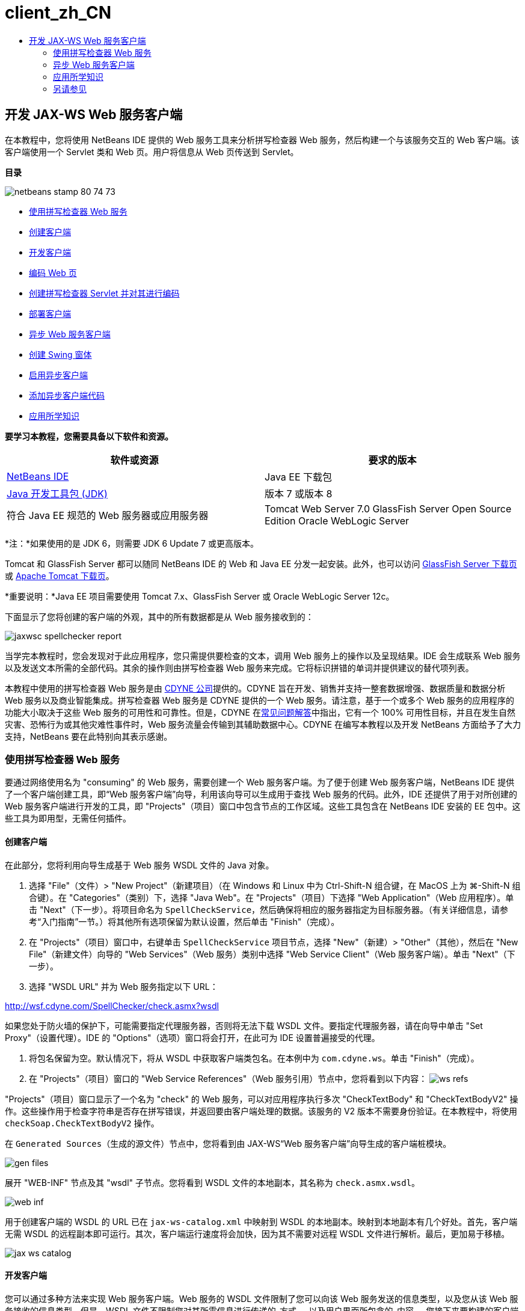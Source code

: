 // 
//     Licensed to the Apache Software Foundation (ASF) under one
//     or more contributor license agreements.  See the NOTICE file
//     distributed with this work for additional information
//     regarding copyright ownership.  The ASF licenses this file
//     to you under the Apache License, Version 2.0 (the
//     "License"); you may not use this file except in compliance
//     with the License.  You may obtain a copy of the License at
// 
//       http://www.apache.org/licenses/LICENSE-2.0
// 
//     Unless required by applicable law or agreed to in writing,
//     software distributed under the License is distributed on an
//     "AS IS" BASIS, WITHOUT WARRANTIES OR CONDITIONS OF ANY
//     KIND, either express or implied.  See the License for the
//     specific language governing permissions and limitations
//     under the License.
//

= client_zh_CN
:jbake-type: page
:jbake-tags: old-site, needs-review
:jbake-status: published
:keywords: Apache NetBeans  client_zh_CN
:description: Apache NetBeans  client_zh_CN
:toc: left
:toc-title:

== 开发 JAX-WS Web 服务客户端

在本教程中，您将使用 NetBeans IDE 提供的 Web 服务工具来分析拼写检查器 Web 服务，然后构建一个与该服务交互的 Web 客户端。该客户端使用一个 Servlet 类和 Web 页。用户将信息从 Web 页传送到 Servlet。

*目录*

image:netbeans-stamp-80-74-73.png[title="此页上的内容适用于 NetBeans IDE 7.2、7.3、7.4 和 8.0"]

* link:#exploringthefacilities[使用拼写检查器 Web 服务]
* link:#creatingtheclient[创建客户端]
* link:#developingtheclient[开发客户端]
* link:#codingthejsppage[编码 Web 页]
* link:#creatingandcodingtheservlet[创建拼写检查器 Servlet 并对其进行编码]
* link:#deployingtheclient[部署客户端]
* link:#asynch[异步 Web 服务客户端]
* link:#asynch-swing[创建 Swing 窗体]
* link:#asynch-creatingtheclient[启用异步客户端]
* link:#asynch-addcode[添加异步客户端代码]
* link:#applyingwhatyouhavelearned[应用所学知识]

*要学习本教程，您需要具备以下软件和资源。*

|===
|软件或资源 |要求的版本 

|link:https://netbeans.org/downloads/index.html[NetBeans IDE] |Java EE 下载包 

|link:http://www.oracle.com/technetwork/java/javase/downloads/index.html[Java 开发工具包 (JDK)] |版本 7 或版本 8 

|符合 Java EE 规范的 Web 服务器或应用服务器 |Tomcat Web Server 7.0
GlassFish Server Open Source Edition
Oracle WebLogic Server 
|===

*注：*如果使用的是 JDK 6，则需要 JDK 6 Update 7 或更高版本。

Tomcat 和 GlassFish Server 都可以随同 NetBeans IDE 的 Web 和 Java EE 分发一起安装。此外，也可以访问 link:https://glassfish.java.net/download.html[GlassFish Server 下载页]或 link:http://tomcat.apache.org/download-60.cgi[Apache Tomcat 下载页]。

*重要说明：*Java EE 项目需要使用 Tomcat 7.x、GlassFish Server 或 Oracle WebLogic Server 12c。

下面显示了您将创建的客户端的外观，其中的所有数据都是从 Web 服务接收到的：

image:jaxwsc-spellchecker-report.png[title="拼写检查器报告"]

当学完本教程时，您会发现对于此应用程序，您只需提供要检查的文本，调用 Web 服务上的操作以及呈现结果。IDE 会生成联系 Web 服务以及发送文本所需的全部代码。其余的操作则由拼写检查器 Web 服务来完成。它将标识拼错的单词并提供建议的替代项列表。

本教程中使用的拼写检查器 Web 服务是由 link:http://www.cdyne.com/account/home.aspx[CDYNE 公司]提供的。CDYNE 旨在开发、销售并支持一整套数据增强、数据质量和数据分析 Web 服务以及商业智能集成。拼写检查器 Web 服务是 CDYNE 提供的一个 Web 服务。请注意，基于一个或多个 Web 服务的应用程序的功能大小取决于这些 Web 服务的可用性和可靠性。但是，CDYNE 在link:http://www.cdyne.com/company/faqs.aspx[常见问题解答]中指出，它有一个 100% 可用性目标，并且在发生自然灾害、恐怖行为或其他灾难性事件时，Web 服务流量会传输到其辅助数据中心。CDYNE 在编写本教程以及开发 NetBeans 方面给予了大力支持，NetBeans 要在此特别向其表示感谢。

=== 使用拼写检查器 Web 服务

要通过网络使用名为 "consuming" 的 Web 服务，需要创建一个 Web 服务客户端。为了便于创建 Web 服务客户端，NetBeans IDE 提供了一个客户端创建工具，即“Web 服务客户端”向导，利用该向导可以生成用于查找 Web 服务的代码。此外，IDE 还提供了用于对所创建的 Web 服务客户端进行开发的工具，即 "Projects"（项目）窗口中包含节点的工作区域。这些工具包含在 NetBeans IDE 安装的 EE 包中。这些工具为即用型，无需任何插件。

==== 创建客户端

在此部分，您将利用向导生成基于 Web 服务 WSDL 文件的 Java 对象。

1. 选择 "File"（文件）> "New Project"（新建项目）（在 Windows 和 Linux 中为 Ctrl-Shift-N 组合键，在 MacOS 上为 ⌘-Shift-N 组合键）。在 "Categories"（类别）下，选择 "Java Web"。在 "Projects"（项目）下选择 "Web Application"（Web 应用程序）。单击 "Next"（下一步）。将项目命名为 `SpellCheckService`，然后确保将相应的服务器指定为目标服务器。（有关详细信息，请参考“入门指南”一节。）将其他所有选项保留为默认设置，然后单击 "Finish"（完成）。
2. 在 "Projects"（项目）窗口中，右键单击 `SpellCheckService` 项目节点，选择 "New"（新建）> "Other"（其他），然后在 "New File"（新建文件）向导的 "Web Services"（Web 服务）类别中选择 "Web Service Client"（Web 服务客户端）。单击 "Next"（下一步）。
3. 选择 "WSDL URL" 并为 Web 服务指定以下 URL：

link:http://wsf.cdyne.com/SpellChecker/check.asmx?wsdl[http://wsf.cdyne.com/SpellChecker/check.asmx?wsdl]

如果您处于防火墙的保护下，可能需要指定代理服务器，否则将无法下载 WSDL 文件。要指定代理服务器，请在向导中单击 "Set Proxy"（设置代理）。IDE 的 "Options"（选项）窗口将会打开，在此可为 IDE 设置普遍接受的代理。

4. 将包名保留为空。默认情况下，将从 WSDL 中获取客户端类包名。在本例中为 `com.cdyne.ws`。单击 "Finish"（完成）。
5. 在 "Projects"（项目）窗口的 "Web Service References"（Web 服务引用）节点中，您将看到以下内容：
image:ws-refs.png[title="显示 Web 服务引用的 "Projects"（项目）窗口"]

"Projects"（项目）窗口显示了一个名为 "check" 的 Web 服务，可以对应用程序执行多次 "CheckTextBody" 和 "CheckTextBodyV2" 操作。这些操作用于检查字符串是否存在拼写错误，并返回要由客户端处理的数据。该服务的 V2 版本不需要身份验证。在本教程中，将使用 `checkSoap.CheckTextBodyV2` 操作。

在 `Generated Sources`（生成的源文件）节点中，您将看到由 JAX-WS“Web 服务客户端”向导生成的客户端桩模块。

image:gen-files.png[title="显示构建节点的包结构的文件视图"]

展开 "WEB-INF" 节点及其 "wsdl" 子节点。您将看到 WSDL 文件的本地副本，其名称为 `check.asmx.wsdl`。

image:web-inf.png[]

用于创建客户端的 WSDL 的 URL 已在 `jax-ws-catalog.xml` 中映射到 WSDL 的本地副本。映射到本地副本有几个好处。首先，客户端无需 WSDL 的远程副本即可运行。其次，客户端运行速度将会加快，因为其不需要对远程 WSDL 文件进行解析。最后，更加易于移植。

image:jax-ws-catalog.png[]

==== 开发客户端

您可以通过多种方法来实现 Web 服务客户端。Web 服务的 WSDL 文件限制了您可以向该 Web 服务发送的信息类型，以及您从该 Web 服务接收的信息类型。但是，WSDL 文件不限制您对其所需信息进行传递的_方式_，以及用户界面所包含的_内容_。您接下来要构建的客户端实现包含一个 Web 页和一个 Servlet，前者可使用户输入要检查的文本，后者可将这些文本传递至 Web 服务，然后构建一个包含结果的报告。

===== 编码 Web 页

Web 页将包含一个文本区域和一个按钮，前者可供用户输入文本，后者用于将该文本发送至 Web 服务。根据您选择作为目标服务器的服务器版本不同，IDE 生成了 `index.html` 或 `index.jsp` 作为应用程序的索引页。

1. 在 "Projects"（项目）窗口中，展开 `SpellCheckService` 项目的 "Web Pages"（Web 页）节点，然后双击索引页（`index.html` 或 `index.jsp`）以在源代码编辑器中打开文件。
2. 将以下代码复制并粘贴到索引页的 `<body>` 标记中：
[source,xml]
----

<body>
  <form name="Test" method="post" action="SpellCheckServlet">
     <p>Enter the text you want to check:</p>
     <p>
     <p><textarea rows="7" name="TextArea1" cols="40" ID="Textarea1"></textarea></p>
     <p>
     <input type="submit" value="Spell Check" name="spellcheckbutton">
  </form>
</body>
----

上面列出的代码指定当单击提交按钮时，`textarea` 的内容将被发送至名为 `SpellCheckServlet` 的 Servlet。

===== 创建 Servlet 并对其进行编码

在此部分，您将创建一个与 Web 服务交互的 Servlet。但是，执行交互的代码将由 IDE 提供。因此，您只需处理业务逻辑，即，准备要发送的文本以及对结果进行处理。

1. 在 "Projects"（项目）窗口中，右键单击 `SpellCheckService` 项目节点，选择 "New"（新建）> "Other"（其他），然后选择 "Web" > "Servlet"。单击 "Next"（下一步）以打开 "New Servlet"（新建 Servlet）向导。
2. 将 Servlet 命名为 `SpellCheckServlet`，然后在 "Package"（包）下拉列表中键入 `clientservlet`。单击 "Next"（下一步）。
image:name-servlet.png[]
3. 在 "Configure Servlet Deployment"（配置 Servlet 部署）面板中，注意此 Servlet 的 URL 映射是 `/SpellCheckServlet`。接受默认值，然后单击 "Finish"（完成）。该 Servlet 将在源代码编辑器中打开。
image:jaxwsc-servlet.png[]
4. 将光标置于源代码编辑器中的 `SpellCheckServlet.java` 的 `processRequest` 方法主体内，并在该方法的顶部添加一些新行。
5. 右键单击上一步所创建的空白区域，然后选择 "Insert Code"（插入代码）> "Call Web Service Operation"（调用 Web 服务操作）。在 "Select Operation to Invoke"（选择要调用的操作）对话框中，单击 `checkSoap.CheckTextBodyV2` 操作，如下所示：
image:insert-ws-ops.png[title="显示 Web 服务引用的 "Projects"（项目）窗口"]

单击 "OK"（确定）。

*注：*您也可以将此操作节点直接从 "Projects"（项目）窗口拖放至编辑器中，而不调用以上所示的对话框。

在 `SpellCheckServlet` 类的末尾，将会看到一个用于调用 SpellCheckerV2 服务并返回 `com.cdyne.ws.DocumentSummary` 对象的私有方法。

[source,java]
----

private DocumentSummary checkTextBodyV2(java.lang.String bodyText) {com.cdyne.ws.CheckSoap port = service.getCheckSoap();return port.checkTextBodyV2(bodyText);}
----

只需使用此方法即可调用 Web 服务上的操作。此外，还需在类的顶部声明以下代码行（粗体显示）：

[source,java]
----

public class SpellCheckServlet extends HttpServlet {
    *@WebServiceRef(wsdlLocation = "http://wsf.cdyne.com/SpellChecker/check.asmx?WSDL")
    private Check service;*
----
6. 将 `processRequest()` 方法的 `try` 块替换为以下代码。以下代码行中的注释说明了每行代码的用途。
[source,xml]
----

try (PrintWriter out = response.getWriter()) {
*    //Get the TextArea from the web page*String TextArea1 = request.getParameter("TextArea1");*//Initialize WS operation arguments*
    java.lang.String bodyText = TextArea1;

    *//Process result*
    com.cdyne.ws.DocumentSummary doc = checkTextBodyV2(bodyText);
    String allcontent = doc.getBody();

    *//From the retrieved document summary,
    //identify the number of wrongly spelled words:*
    int no_of_mistakes = doc.getMisspelledWordCount();

    *//From the retrieved document summary,
    //identify the array of wrongly spelled words:*
    List allwrongwords = doc.getMisspelledWord();

    out.println("<html>");
    out.println("<head>");

    *//Display the report's name as a title in the browser's titlebar:*
    out.println("<title>Spell Checker Report</title>");
    out.println("</head>");
    out.println("<body>");

    *//Display the report's name as a header within the body of the report:*
    out.println("<h2><font color='red'>Spell Checker Report</font></h2>");

    *//Display all the content (correct as well as incorrectly spelled) between quotation marks:*
    out.println("<hr>*Your text:* \"" + allcontent + "\"" + "<p>");

    *//For every array of wrong words (one array per wrong word),
    //identify the wrong word, the number of suggestions, and
    //the array of suggestions. Then display the wrong word and the number of suggestions and
    //then, for the array of suggestions belonging to the current wrong word, display each
    //suggestion:*
    for (int i = 0; i < allwrongwords.size(); i++) {
        String onewrongword = ((Words) allwrongwords.get(i)).getWord();
        int onewordsuggestioncount = ((Words) allwrongwords.get(i)).getSuggestionCount();
        List allsuggestions = ((Words) allwrongwords.get(i)).getSuggestions();
        out.println("<hr><p>*Wrong word:*<font color='red'> " + onewrongword + "</font>");
        out.println("<p>*" + onewordsuggestioncount + " suggestions:*<br>");
        for (int k = 0; k < allsuggestions.size(); k++) {
            String onesuggestion = (String) allsuggestions.get(k);
            out.println(onesuggestion);
        }
    }

    *//Display a line after each array of wrong words:*
    out.println("<hr>");

    *//Summarize by providing the number of errors and display them:*
    out.println("<font color='red'>*Summary:* " + no_of_mistakes + " mistakes (");
    for (int i = 0; i < allwrongwords.size(); i++) {
        String onewrongword = ((Words) allwrongwords.get(i)).getWord();
        out.println(onewrongword);
    }

    out.println(").");
    out.println("</font>");
    out.println("</body>");
    out.println("</html>");

} 

----
7. 您会看到许多错误线和警告图标，指示未找到的类。要在粘贴代码之后修复导入，请按 Ctrl-Shift-I 组合键（在 Mac 上按 ⌘-Shift-I 组合键），或在任意位置单击鼠标右键，然后在打开的上下文菜单中选择 "Fix Imports"（修复导入）。（您可以选择要导入的 List 类。此处将接受默认的 java.util.List。）以下是已导入类的完整列表：
[source,java]
----

import com.cdyne.ws.Check;
import com.cdyne.ws.Words;
import java.io.IOException;
import java.io.PrintWriter;
import java.util.List;
import javax.servlet.ServletException;
import javax.servlet.http.HttpServlet;
import javax.servlet.http.HttpServletRequest;
import javax.servlet.http.HttpServletResponse;
import javax.xml.ws.WebServiceRef;
----

*注：*如果看到“找不到 `com.cdyne.*` 类”的警告内容，请不要担心。当构建项目后，IDE 在解析 WSDL 文件并查找类时，此问题会得到解决。

请注意，尚未处理上面列出的代码中存在的错误。有关详细信息，请参见link:#applyingwhatyouhavelearned[应用所学知识]。

==== 部署客户端

IDE 使用 Ant 构建脚本来构建和运行应用程序。此构建脚本是由 IDE 基于您在创建项目时所输入的选项来构建的。您可以在项目的 "Project Properties"（项目属性）对话框（在 "Projects"（项目）窗口中右键单击项目节点，然后选择 "Properties"（属性））中调整这些选项。

1. 右键单击项目节点，然后选择 "Run"（运行）。稍后，应用程序将部署并显示上一部分所编码的 Web 页。
2. 输入一些文本，确保其中的某些文本存在拼写错误：
image:jaxwsc-spellchecker-form.png[title="带有要检查文本的 JSP 页"]
3. 单击 "Spell Check"，然后查看结果：
image:jaxwsc-spellchecker-report.png[title="显示错误的拼写检查器报告"]

=== 异步 Web 服务客户端

默认情况下，NetBeans IDE 创建的 JAX-WS 客户端是同步的。同步客户端会调用对服务的请求，然后在等待响应时挂起其处理。但是，在某些情况下，您希望客户端继续一些其他处理而不是等待响应。例如，在某些情况下，服务可能需要大量时间来处理请求。继续处理而不等待服务响应的 Web 服务客户端称为“异步”。

异步客户端会发出服务请求，然后继续其处理而不等待响应。服务会处理客户端请求，然后在一段时间后返回响应，而客户端则在这段时间内检索响应并继续其处理。

异步客户端会通过“轮询”或“回调”方法使用 Web 服务。在“轮询”方法中，将调用一个 Web 服务方法并反复请求结果。“轮询”是一种阻止操作，因为它会阻止调用线程，所以这就是不在 GUI 应用程序中使用它的原因。在“回调”方法中，您在 Web 服务方法调用期间传递回调处理程序。当结果有效时，将调用该处理程序的 `handleResponse()` 方法。这种方法适用于 GUI 应用程序，因为您不必等待响应。例如，从 GUI 事件处理程序发出调用并立即返回控制权，这样可以使用户界面随时保持响应。轮询方法的缺点是，即使在捕获响应后使用响应，也必须对其进行轮询来查明已将其捕获。

在 NetBeans IDE 中，通过勾选 Web 服务引用的编辑 Web 服务属性 GUI 中的框，将异步客户端的支持添加到 Web 服务客户端应用程序中。除了具有轮询 Web 服务或传递回调处理程序并等待结果的方法外，开发该客户端的所有其他方面都与同步客户端相同。

此部分的其余内容详述了如何创建 Swing 图形界面并将异步 JAX-WS 客户端嵌入其中。

==== 创建 Swing 窗体

在此部分，您将设计 Swing 应用程序。如果不愿意自己设计 Swing GUI，可以link:https://netbeans.org/projects/www/downloads/download/webservices%252FAsynchSpellCheckForm.zip[下载预先设计的 JFrame]，然后转至link:#asynch-creatingtheclient[创建异步客户端]中的此部分内容。

Swing 客户端会获取您键入的文本，将其发送至服务，然后返回错误数和所有错误词语的列表。该客户端还会向您显示每个错误词语和替换该词语的建议，一次只显示一个错误词语。

image:asynch-swing-client.png[]

*创建 Swing 客户端：*

1. 创建新的 Java 应用程序项目。将其命名为 `AsynchSpellCheckClient`。不要为该项目创建 `Main` 类。
2. 在 "Projects"（项目）视图中，右键单击 `AsynchSpellCheckClient` 项目节点并选择 "New"（新建）> "JFrame Form..."（JFrame 窗体...）。
3. 将该窗体命名为 `MainForm`，然后将其放置在包 `org.me.forms` 中。
4. 创建 JFrame 后，打开项目属性。在 "Run"（运行）类别中，将 `MainForm` 设置为主类。
image:asynch-main-class.png[]
5. 在编辑器中，打开 `MainForm.java` 的 "Design"（设计）视图。在组件面板中，将三个滚动窗格拖放至 `MainForm` 中。定位滚动窗格并调整其大小。这些窗格将包含要进行检查所键入的文本、所有错误词语以及对某个错误词语提出的建议的文本字段。
6. 将五个文本字段拖放至 `MainForm` 中。将其中的三个拖放至三个滚动窗格中。按如下方式对其进行修改：
|===

|文本字段 

|变量名称 |在滚动窗格中？ |可编辑？ 

|tfYourText |Y |Y 

|tfNumberMistakes |N |N 

|tfWrongWords |Y |N 

|tfWrongWord1 |N |N 

|tfSuggestions1 |Y |N 
|===
7. 将进度栏拖放至 `MainForm` 中。将该变量命名为 `pbProgress`。
8. 将两个按钮拖放至 `MainForm` 中。将第一个按钮命名为 `btCheck`，并将其文本更改为 "Check Text" 或 "Check Spelling"。将第二个按钮命名为 `btNextWrongWord`，将其文本更改为 "Next Wrong Word"，然后禁用该按钮。
9. 将一些标签拖放至 `MainForm` 中，为应用程序提供一个标题并描述文本字段。

将 JFrame 的外观按您喜欢的方式进行排列，然后进行保存。接下来将添加 Web 服务客户端功能。

==== 启用异步客户端

如link:#creatingtheclient[创建客户端]中所述，添加 Web 服务引用。然后编辑 Web 服务属性以启用异步客户端。

1. 在 "Projects"（项目）窗口中，右键单击 `AsynchSpellCheckClient` 项目节点，然后选择 "New"（新建）> "Other"（其他）。在新建文件向导中，选择 "Web Services"（Web 服务）> "Web Service Client"（Web 服务客户端）。在“Web 服务客户端”向导中，指定 Web 服务的 URL：

link:http://wsf.cdyne.com/SpellChecker/check.asmx?wsdl[http://wsf.cdyne.com/SpellChecker/check.asmx?wsdl]。接受所有默认值，然后单击 "Finish"（完成）。这与link:#creatingtheclient[创建客户端]中所述步骤 2 以后的过程相同。

2. 展开 "Web Service References"（Web 服务引用）节点，然后右键单击 `check` 服务。上下文菜单打开。
image:asynch-edit-ws-attrib.png[]
3. 从上下文菜单中选择 "Edit Web Service Attributes"（编辑 Web 服务属性）。“Web 服务属性”对话框打开。
4. 选择 "WSDL Customization"（WSDL 定制”）签。
5. 展开 "Port Type Operations"（端口类型操作）节点。展开*第一个* `CheckTextBodyV2` 节点并选择 "Enable Asynchronous Client"（启用异步客户端）。
image:enable-async-client.png[]
6. 单击 "OK"（确定）。该对话框关闭，并出现一条警告，指出更改 Web 服务属性将会刷新客户端节点。
image:asynch-refresh-node-warning.png[]
7. 单击 "OK"（确定）。该警告信息关闭，并刷新客户端节点。如果展开 "Web Service References"（Web 服务引用）中的 `check` 节点，则会看到现在已具有 `CheckTextBody` 操作的 "Polling"（轮询）和 "Callback"（回调）版本。
image:asynch-ws-refs.png[]

现已为您的应用程序启用了 SpellCheck 服务的异步 Web 服务客户端。

==== 添加异步客户端代码

现在，您已经有了异步 Web 服务操作，可将其中一个异步操作添加到 `MainForm.java` 中。

*添加异步客户端代码：*

1. 在 `MainForm` 中，切换到 "Source"（源）视图，然后将以下方法添加到最后一个右花括号的前面。
[source,java]
----

public void callAsyncCallback(String text){
                 
}
----
2. 在 "Projects"（项目）窗口中，展开 `AsynchSpellCheckClient` 的 "Web Service References"（Web 服务引用）节点，并找到 `checkSoap.CheckTextBodyV2 [Asynch Callback]` 操作。
3. 将 `CheckTextBodyV2 [Asynch Callback]` 操作拖至空的 `callAsyncCallback` 方法主体中。IDE 会生成以下 `try` 块。将此生成的代码与为同步客户端生成的代码进行比较。
[source,java]
----

try { // Call Web Service Operation(async. callback)
      com.cdyne.ws.Check service = new com.cdyne.ws.Check();
      com.cdyne.ws.CheckSoap port = service.getCheckSoap();
      // TODO initialize WS operation arguments here
      java.lang.String bodyText = "";
      javax.xml.ws.AsyncHandler<com.cdyne.ws.CheckTextBodyV2Response> asyncHandler = 
              new javax.xml.ws.AsyncHandler<com.cdyne.ws.CheckTextBodyV2Response>() {
            public void handleResponse(javax.xml.ws.Response<com.cdyne.ws.CheckTextBodyV2Response> response) {
                  try {
                        // TODO process asynchronous response here
                        System.out.println("Result = "+ response.get());
                  } catch(Exception ex) {
                        // TODO handle exception
                  }
            }
      };
      java.util.concurrent.Future<? extends java.lang.Object> result = port.checkTextBodyV2Async(bodyText, asyncHandler);
      while(!result.isDone()) {
            // do something
            Thread.sleep(100);
      }
      } catch (Exception ex) {
      // TODO handle custom exceptions here
}
----

在此代码与 Web 服务调用中，您会看到来自 SpellCheck 服务的响应是通过 `AsynchHandler` 对象进行处理的。同时，`Future` 对象会查看是否已返回了结果，然后使线程休眠直至完全返回了结果。

4. 切换回 "Design"（设计）视图。双击 "Check Spelling" 按钮。IDE 会自动将 "ActionListener" 添加到按钮中，然后切换到 "Source"（源）视图中，光标同时出现在空的 `btCheckActionPerformed` 方法中。
5. 将以下代码添加至 `btCheckActionPerformed` 方法主体。此代码会获取您在 `tfYourText` 字段中键入的文本，使进度栏显示 "waiting for server" 消息，并禁用 `btCheck` 按钮，以及调用异步回调方法。
[source,java]
----

private void btCheckActionPerformed(java.awt.event.ActionEvent evt) {                                        
    *String text = tfYourText.getText();
    pbProgress.setIndeterminate(true);
    pbProgress.setString("waiting for server");
    btCheck.setEnabled(false);
    callAsyncCallback(text);*
}
----
6. 在 `MainForm` 类的开头，实例化名为 `nextWord` 的私有 `ActionListener` 字段。此 `ActionListener` 字段是为 Next Wrong Word 按钮提供的，使用该按钮可以前进到错误词语列表中的下一个错误词语，并显示该词语以及更正它的建议。您可以在此处创建私有字段，这样就可以在定义了 `ActionListener` 的情况下取消对其的注册。否则，每次检查新文本时，都将添加一个额外的监听程序并最终出现多个监听程序多次调用 `actionPerformed()` 的情况。这样，该应用程序将无法正常运行。
[source,java]
----

public class MainForm extends javax.swing.JFrame {
    
    private ActionListener nextWord;
    ...
----
7. 将整个 `callAsyncCallback` 方法替换为以下代码。请注意，最外层的 `try` 块已删除。此代码块是多余的，因为已在方法内添加了更多特定的 `try` 块。并且在代码注释中介绍了对代码所做的其他更改。
[source,java]
----

public void callAsyncCallback(String text) {

        
    com.cdyne.ws.Check service = new com.cdyne.ws.Check();
    com.cdyne.ws.CheckSoap port = service.getCheckSoap();
    // initialize WS operation arguments here
    java.lang.String bodyText = text;

    javax.xml.ws.AsyncHandler<com.cdyne.ws.CheckTextBodyV2Response> asyncHandler = new javax.xml.ws.AsyncHandler<com.cdyne.ws.CheckTextBodyV2Response>() {

        public void handleResponse(final javax.xml.ws.Response<com.cdyne.ws.CheckTextBodyV2Response> response) {
            SwingUtilities.invokeLater(new Runnable() {

                public void run() {

                    try {
                        // Create a DocumentSummary object containing the response.
                        // Note that getDocumentSummary() is called from the Response object
                        // unlike the synchronous client, where it is called directly from
                        // com.cdyne.ws.CheckTextBodycom.cdyne.ws.DocumentSummary doc = response.get().getDocumentSummary();//From the retrieved DocumentSummary,
                        //identify and display the number of wrongly spelled words:final int no_of_mistakes = doc.getMisspelledWordCount();
                        String number_of_mistakes = Integer.toString(no_of_mistakes);
                        tfNumberMistakes.setText(number_of_mistakes);// Check to see if there are any mistakes
                        if (no_of_mistakes > 0) {//From the retrieved document summary,
                            //identify the array of wrongly spelled words, if any:final List<com.cdyne.ws.Words> allwrongwords = doc.getMisspelledWord();//Get the first wrong word
                            String firstwrongword = allwrongwords.get(0).getWord();//Build a string of all wrong words separated by commas, then display this in tfWrongWordsStringBuilder wrongwordsbuilder = new StringBuilder(firstwrongword);

                            for (int i = 1; i < allwrongwords.size(); i++) {
                                String onewrongword = allwrongwords.get(i).getWord();
                                wrongwordsbuilder.append(", ");
                                wrongwordsbuilder.append(onewrongword);
                            }
                            String wrongwords = wrongwordsbuilder.toString();
                            tfWrongWords.setText(wrongwords);//Display the first wrong word
                            tfWrongWord1.setText(firstwrongword);//See how many suggestions there are for the wrong word
                            int onewordsuggestioncount = allwrongwords.get(0).getSuggestionCount();//Check to see if there are any suggestions.
                            if (onewordsuggestioncount > 0) {//Make a list of all suggestions for correcting the first wrong word, and build them into a String.
                                //Display the string of concactenated suggestions in the tfSuggestions1 text fieldList<String> allsuggestions = ((com.cdyne.ws.Words) allwrongwords.get(0)).getSuggestions();

                                String firstsuggestion = allsuggestions.get(0);
                                StringBuilder suggestionbuilder = new StringBuilder(firstsuggestion);
                                for (int i = 1; i < onewordsuggestioncount; i++) {
                                    String onesuggestion = allsuggestions.get(i);
                                    suggestionbuilder.append(", ");
                                    suggestionbuilder.append(onesuggestion);
                                }
                                String onewordsuggestions = suggestionbuilder.toString();
                                tfSuggestions1.setText(onewordsuggestions);

                            } else {
                                // No suggestions for this mistake
                                tfSuggestions1.setText("No suggestions");
                            }
                            btNextWrongWord.setEnabled(true);// See if the ActionListener for getting the next wrong word and suggestions
                            // has already been defined. Unregister it if it has, so only one action listener
                            // will be registered at one time.if (nextWord != null) {
                                btNextWrongWord.removeActionListener(nextWord);
                            }// Define the ActionListener (already instantiated as a private field)
                            nextWord = new ActionListener() {//Initialize a variable to track the index of the allwrongwords list

                                int wordnumber = 1;

                                public void actionPerformed(ActionEvent e) {
                                    if (wordnumber < no_of_mistakes) {// get wrong word in index position wordnumber in allwrongwords
                                        String onewrongword = allwrongwords.get(wordnumber).getWord();//next part is same as code for first wrong wordtfWrongWord1.setText(onewrongword);
                                        int onewordsuggestioncount = allwrongwords.get(wordnumber).getSuggestionCount();
                                        if (onewordsuggestioncount > 0) {
                                            List<String> allsuggestions = allwrongwords.get(wordnumber).getSuggestions();
                                            String firstsuggestion = allsuggestions.get(0);
                                            StringBuilder suggestionbuilder = new StringBuilder(firstsuggestion);
                                            for (int j = 1; j < onewordsuggestioncount; j++) {
                                                String onesuggestion = allsuggestions.get(j);
                                                suggestionbuilder.append(", ");
                                                suggestionbuilder.append(onesuggestion);
                                            }
                                            String onewordsuggestions = suggestionbuilder.toString();
                                            tfSuggestions1.setText(onewordsuggestions);
                                        } else {
                                            tfSuggestions1.setText("No suggestions");
                                        }// increase i by 1
                                        wordnumber++;} else {
                                        // No more wrong words! Disable next word button
                                        // Enable Check button
                                        btNextWrongWord.setEnabled(false);
                                        btCheck.setEnabled(true);
                                    }
                                }
                            };// Register the ActionListener
                            btNextWrongWord.addActionListener(nextWord);} else {
                            // The text has no mistakes
                            // Enable Check button
                            tfWrongWords.setText("No wrong words");
                            tfSuggestions1.setText("No suggestions");
                            tfWrongWord1.setText("--");
                            btCheck.setEnabled(true);

                        }
                    } catch (Exception ex) {
                        ex.printStackTrace();
                    }// Clear the progress bar
                    pbProgress.setIndeterminate(false);
                    pbProgress.setString("");
                }
            });

        }
    };

    java.util.concurrent.Future result = port.checkTextBodyV2Async(bodyText, asyncHandler);
    while (!result.isDone()) {
        try {//Display a message that the application is waiting for a response from the server
            tfWrongWords.setText("Waiting...");
            Thread.sleep(100);
        } catch (InterruptedException ex) {
            Logger.getLogger(MainForm.class.getName()).log(Level.SEVERE, null, ex);
        }
    }
}
----
8. 按 Ctrl-Shift-I 组合键（在 Mac 上按 ⌘-Shift-I 组合键）并修复导入。这样会添加以下 import 语句：
[source,java]
----

import java.awt.event.ActionEvent;
import java.awt.event.ActionListener;
import java.util.List;
import java.util.logging.Level;
import java.util.logging.Logger;
import javax.swing.SwingUtilities;
----

现在，您可以构建并运行应用程序了！遗憾的是，您不可能在获取服务器响应的很长延迟时间里看到所发生的变化，因为服务的处理速度相当快。

=== 应用所学知识

现在，您已在 IDE 中创建了第一个 Web 服务客户端，接下来该您大显身手，对应用程序进行全方位扩展了。下面建议了两项可着手执行的任务。

* 在 Servlet 中添加错误处理代码。
* 重写客户端，以使用户可与从 Web 服务返回的数据进行交互。


link:/about/contact_form.html?to=3&subject=Feedback:%20JAX-WS%20Clients%20in%20NetBeans%20IDE[发送有关此教程的反馈意见]


=== 另请参见

有关使用 NetBeans IDE 开发 Java EE 应用程序的更多信息，请参见以下资源：

* link:jax-ws.html[JAX-WS Web 服务入门指南]
* link:rest.html[REST 风格的 Web 服务入门指南]
* link:wsit.html[Advanced Web Service Interoperability]（高级 Web 服务互操作性）
* link:../../trails/web.html[Web 服务学习资源]

要发送意见和建议、获得支持以及随时了解 NetBeans IDE Java EE 开发功能的最新开发情况，请link:../../../community/lists/top.html[加入 nbj2ee@netbeans.org 邮件列表]。


NOTE: This document was automatically converted to the AsciiDoc format on 2018-03-13, and needs to be reviewed.
